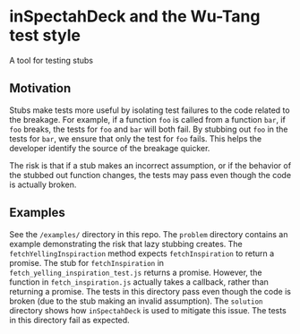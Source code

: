 * inSpectahDeck and the Wu-Tang test style
A tool for testing stubs
** Motivation
Stubs make tests more useful by isolating test failures to the code
related to the breakage. For example, if a function ~foo~ is called
from a function ~bar~, if ~foo~ breaks, the tests for ~foo~ and ~bar~
will both fail. By stubbing out ~foo~ in the tests for ~bar~, we
ensure that only the test for ~foo~ fails. This helps the developer
identify the source of the breakage quicker.

The risk is that if a stub makes an incorrect assumption, or if the
behavior of the stubbed out function changes, the tests may pass even
though the code is actually broken.

** Examples

See the ~/examples/~ directory in this repo. The ~problem~ directory
contains an example demonstrating the risk that lazy stubbing
creates. The ~fetchYellingInspiraction~ method expects
~fetchInspiration~ to return a promise. The stub for
~fetchInspiration~ in ~fetch_yelling_inspiration_test.js~ returns a
promise. However, the function in ~fetch_inspiration.js~ actually
takes a callback, rather than returning a promise. The tests in this
directory pass even though the code is broken (due to the stub making
an invalid assumption). The ~solution~ directory shows how
~inSpectahDeck~ is used to mitigate this issue. The tests in this
directory fail as expected.
